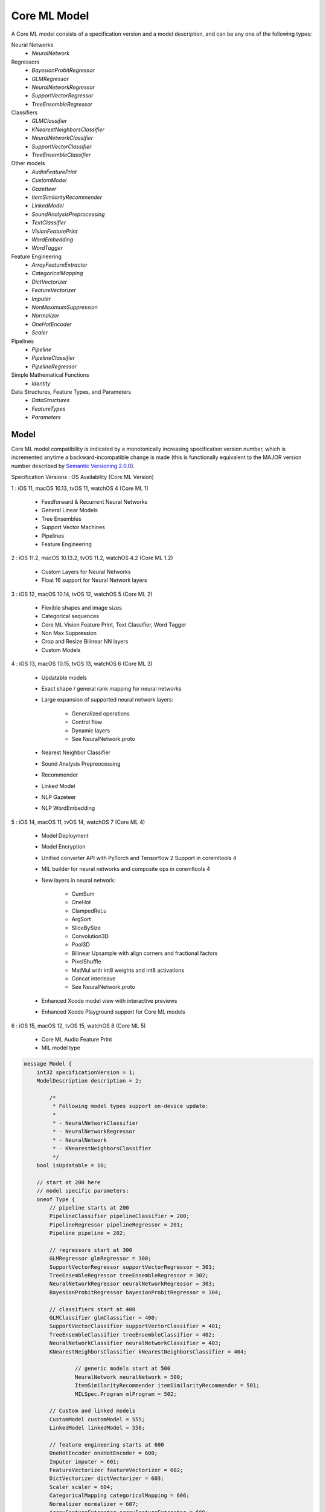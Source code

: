 Core ML Model
==============

A Core ML model consists of a specification version and a model description,
and can be any one of the following types:

Neural Networks
  - `NeuralNetwork`

Regressors
  - `BayesianProbitRegressor`
  - `GLMRegressor`
  - `NeuralNetworkRegressor`
  - `SupportVectorRegressor`
  - `TreeEnsembleRegressor`

Classifiers
  - `GLMClassifier`
  - `KNearestNeighborsClassifier`
  - `NeuralNetworkClassifier`
  - `SupportVectorClassifier`
  - `TreeEnsembleClassifier`

Other models
  - `AudioFeaturePrint`
  - `CustomModel`
  - `Gazetteer`
  - `ItemSimilarityRecommender`
  - `LinkedModel`
  - `SoundAnalysisPreprocessing`
  - `TextClassifier`
  - `VisionFeaturePrint`
  - `WordEmbedding`
  - `WordTagger`

Feature Engineering
  - `ArrayFeatureExtractor`
  - `CategoricalMapping`
  - `DictVectorizer`
  - `FeatureVectorizer`
  - `Imputer`
  - `NonMaximumSuppression`
  - `Normalizer`
  - `OneHotEncoder`
  - `Scaler`

Pipelines
  - `Pipeline`
  - `PipelineClassifier`
  - `PipelineRegressor`

Simple Mathematical Functions
  - `Identity`

Data Structures, Feature Types, and Parameters
  - `DataStructures`
  - `FeatureTypes`
  - `Parameters`



Model
________________________________________________________________________________


Core ML model compatibility is indicated by
a monotonically increasing specification version number,
which is incremented anytime a backward-incompatible change is made
(this is functionally equivalent to the MAJOR version number
described by `Semantic Versioning 2.0.0 <http://semver.org/>`_).

Specification Versions : OS Availability (Core ML Version)

1 : iOS 11, macOS 10.13, tvOS 11, watchOS 4 (Core ML 1)

	- Feedforward & Recurrent Neural Networks
	- General Linear Models
	- Tree Ensembles
	- Support Vector Machines
	- Pipelines
	- Feature Engineering

2 : iOS 11.2, macOS 10.13.2, tvOS 11.2, watchOS 4.2 (Core ML 1.2)

	- Custom Layers for Neural Networks
	- Float 16 support for Neural Network layers

3 : iOS 12, macOS 10.14, tvOS 12, watchOS 5 (Core ML 2)

	- Flexible shapes and image sizes
	- Categorical sequences
	- Core ML Vision Feature Print, Text Classifier, Word Tagger
	- Non Max Suppression
	- Crop and Resize Bilinear NN layers
	- Custom Models

4 : iOS 13, macOS 10.15, tvOS 13, watchOS 6 (Core ML 3)

	- Updatable models
	- Exact shape / general rank mapping for neural networks
	- Large expansion of supported neural network layers:

		 - Generalized operations
		 - Control flow
		 - Dynamic layers
		 - See NeuralNetwork.proto
	
	- Nearest Neighbor Classifier
	- Sound Analysis Prepreocessing
	- Recommender
	- Linked Model
	- NLP Gazeteer
	- NLP WordEmbedding

5 : iOS 14, macOS 11, tvOS 14, watchOS 7 (Core ML 4)

	- Model Deployment
	- Model Encryption
	- Unified converter API with PyTorch and Tensorflow 2 Support in coremltools 4
	- MIL builder for neural networks and composite ops in coremltools 4
	- New layers in neural network:
	
		 - CumSum
		 - OneHot
		 - ClampedReLu
		 - ArgSort
		 - SliceBySize
		 - Convolution3D
		 - Pool3D
		 - Bilinear Upsample with align corners and fractional factors
		 - PixelShuffle
		 - MatMul with int8 weights and int8 activations
		 - Concat interleave
		 - See NeuralNetwork.proto
	
	- Enhanced Xcode model view with interactive previews
	- Enhanced Xcode Playground support for Core ML models

6 : iOS 15, macOS 12, tvOS 15, watchOS 8 (Core ML 5)

	- Core ML Audio Feature Print
	- MIL model type

.. code-block:: proto

	message Model {
	    int32 specificationVersion = 1;
	    ModelDescription description = 2;
	    
		/*
		 * Following model types support on-device update:
		 *
		 * - NeuralNetworkClassifier
		 * - NeuralNetworkRegressor
		 * - NeuralNetwork
		 * - KNearestNeighborsClassifier
		 */
	    bool isUpdatable = 10;
	    
	    // start at 200 here
	    // model specific parameters:
	    oneof Type {
	        // pipeline starts at 200
	        PipelineClassifier pipelineClassifier = 200;
	        PipelineRegressor pipelineRegressor = 201;
	        Pipeline pipeline = 202;
	
	        // regressors start at 300
	        GLMRegressor glmRegressor = 300;
	        SupportVectorRegressor supportVectorRegressor = 301;
	        TreeEnsembleRegressor treeEnsembleRegressor = 302;
	        NeuralNetworkRegressor neuralNetworkRegressor = 303;
	        BayesianProbitRegressor bayesianProbitRegressor = 304;
	
	        // classifiers start at 400
	        GLMClassifier glmClassifier = 400;
	        SupportVectorClassifier supportVectorClassifier = 401;
	        TreeEnsembleClassifier treeEnsembleClassifier = 402;
	        NeuralNetworkClassifier neuralNetworkClassifier = 403;
	        KNearestNeighborsClassifier kNearestNeighborsClassifier = 404;
	
			// generic models start at 500
			NeuralNetwork neuralNetwork = 500;
			ItemSimilarityRecommender itemSimilarityRecommender = 501;
			MILSpec.Program mlProgram = 502;
	
	        // Custom and linked models
	        CustomModel customModel = 555;
	        LinkedModel linkedModel = 556;
	
	        // feature engineering starts at 600
	        OneHotEncoder oneHotEncoder = 600;
	        Imputer imputer = 601;
	        FeatureVectorizer featureVectorizer = 602;
	        DictVectorizer dictVectorizer = 603;
	        Scaler scaler = 604;
	        CategoricalMapping categoricalMapping = 606;
	        Normalizer normalizer = 607;
	        ArrayFeatureExtractor arrayFeatureExtractor = 609;
	        NonMaximumSuppression nonMaximumSuppression = 610;
	
	
	        // simple mathematical functions used for testing start at 900
	        Identity identity = 900;
	
	        // reserved until 1000
	
	        // CoreML provided models
	        CoreMLModels.TextClassifier textClassifier = 2000;
	        CoreMLModels.WordTagger wordTagger = 2001;
	        CoreMLModels.VisionFeaturePrint visionFeaturePrint = 2002;
	        CoreMLModels.SoundAnalysisPreprocessing soundAnalysisPreprocessing = 2003;
	        CoreMLModels.Gazetteer gazetteer = 2004;
	        CoreMLModels.WordEmbedding wordEmbedding = 2005;
	        CoreMLModels.AudioFeaturePrint audioFeaturePrint = 2006;
	        
	        // Reserved private messages start at 3000
	        // These messages are subject to change with no notice or support.
	        SerializedModel serializedModel = 3000;
	    }
	}



FeatureDescription
________________________________________________________________________________

A feature description,
consisting of a name, short description, and type.


.. code-block:: proto

	message FeatureDescription {
	    string name = 1;
	    string shortDescription = 2;
	    FeatureType type = 3;
	}





Metadata
________________________________________________________________________________

Model metadata,
consisting of a short description, a version string,
an author, a license, and any other user defined
key/value meta data.


.. code-block:: proto

	message Metadata {
	    string shortDescription = 1;
	    string versionString = 2;
	    string author = 3;
	    string license = 4;
	    map<string, string> userDefined = 100;
	}





ModelDescription
________________________________________________________________________________

A description of a model,
consisting of descriptions of its input and output features.
Both regressor and classifier models require the name of the
primary predicted output feature (``predictedFeatureName``).
Classifier models can specify the output feature containing
probabilities for the predicted classes
(``predictedProbabilitiesName``).


.. code-block:: proto

	message ModelDescription {
	    repeated FeatureDescription input = 1;
	    repeated FeatureDescription output = 10;
	
	    // [Required for regressor and classifier models]: the name
	    // to give to an output feature containing the prediction.
	    string predictedFeatureName = 11;
	
	    // [Optional for classifier models]: the name to give to an
	    // output feature containing a dictionary mapping class
	    // labels to their predicted probabilities. If not specified,
	    // the dictionary will not be returned by the model.
	    string predictedProbabilitiesName = 12;
	
	    repeated FeatureDescription trainingInput = 50;
	
	    Metadata metadata = 100;
	}


